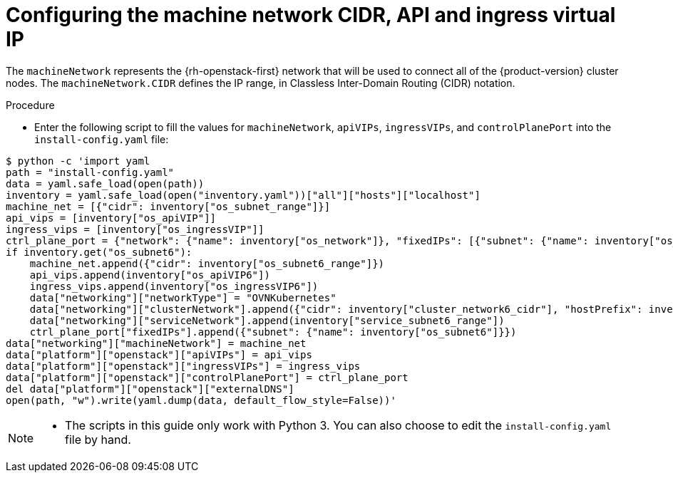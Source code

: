 //Module included in the following assemblies:
//
// * installing/installing_openstack/installing-openstack-user.adoc

:_mod-docs-content-type: PROCEDURE
[id="installation-osp-configuring-machine-network-cidr_{context}"]
= Configuring the machine network CIDR, API and ingress virtual IP 

The `machineNetwork` represents the {rh-openstack-first} network that will be used to connect all of the {product-version} cluster nodes. The `machineNetwork.CIDR` defines the IP range, in Classless Inter-Domain Routing (CIDR) notation.

.Procedure 

* Enter the following script to fill the values for `machineNetwork`, `apiVIPs`, `ingressVIPs`, and `controlPlanePort` into the `install-config.yaml` file:

[source,terminal]

$ python -c 'import yaml
path = "install-config.yaml"
data = yaml.safe_load(open(path))
inventory = yaml.safe_load(open("inventory.yaml"))["all"]["hosts"]["localhost"]
machine_net = [{"cidr": inventory["os_subnet_range"]}]
api_vips = [inventory["os_apiVIP"]]
ingress_vips = [inventory["os_ingressVIP"]]
ctrl_plane_port = {"network": {"name": inventory["os_network"]}, "fixedIPs": [{"subnet": {"name": inventory["os_subnet"]}}]}
if inventory.get("os_subnet6"):
    machine_net.append({"cidr": inventory["os_subnet6_range"]})
    api_vips.append(inventory["os_apiVIP6"])
    ingress_vips.append(inventory["os_ingressVIP6"])
    data["networking"]["networkType"] = "OVNKubernetes"
    data["networking"]["clusterNetwork"].append({"cidr": inventory["cluster_network6_cidr"], "hostPrefix": inventory["cluster_network6_prefix"]})
    data["networking"]["serviceNetwork"].append(inventory["service_subnet6_range"])
    ctrl_plane_port["fixedIPs"].append({"subnet": {"name": inventory["os_subnet6"]}})
data["networking"]["machineNetwork"] = machine_net
data["platform"]["openstack"]["apiVIPs"] = api_vips
data["platform"]["openstack"]["ingressVIPs"] = ingress_vips
data["platform"]["openstack"]["controlPlanePort"] = ctrl_plane_port
del data["platform"]["openstack"]["externalDNS"]
open(path, "w").write(yaml.dump(data, default_flow_style=False))'

[NOTE]
====
* The scripts in this guide only work with Python 3. You can also choose to edit the `install-config.yaml` file by hand.
====
